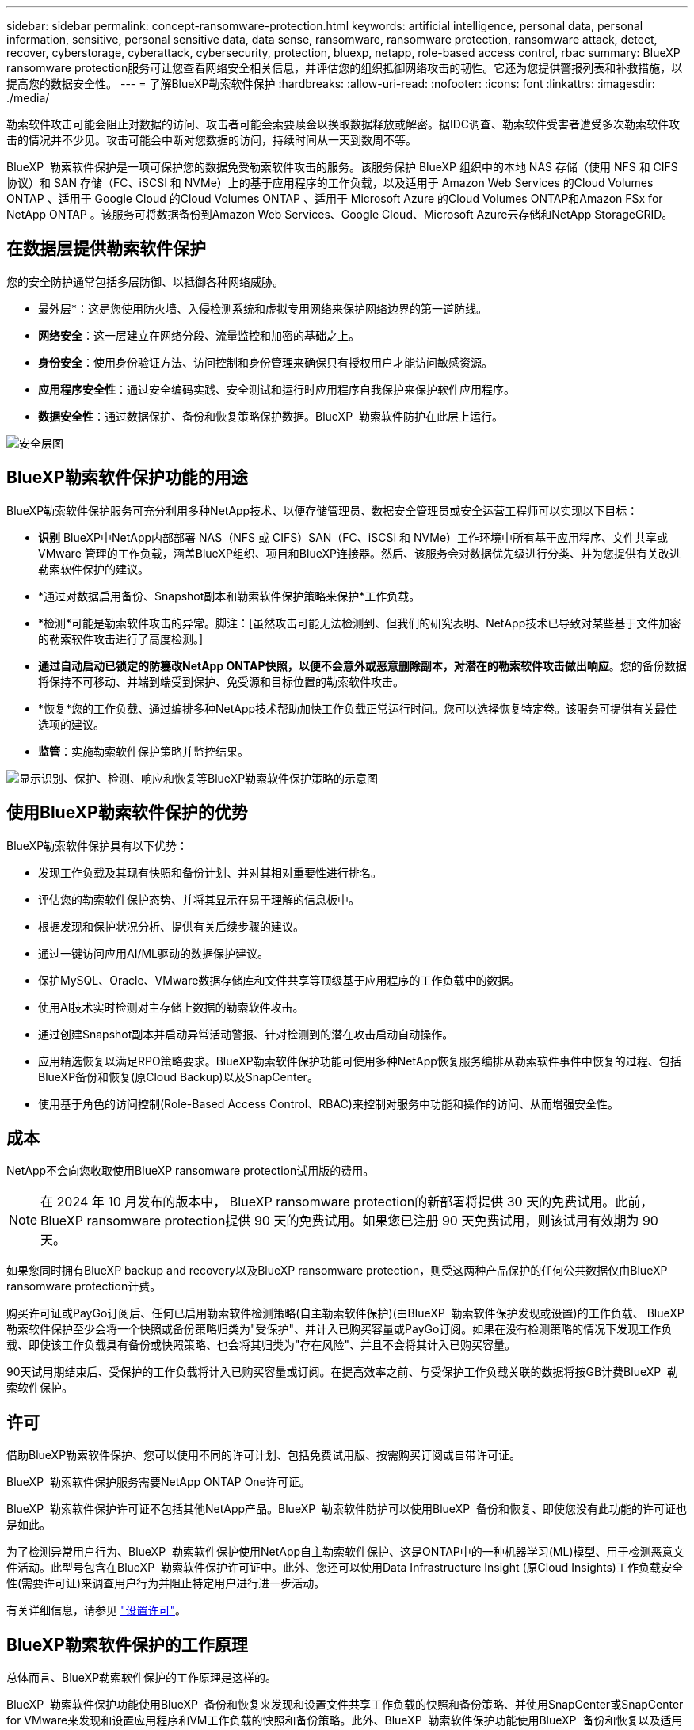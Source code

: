 ---
sidebar: sidebar 
permalink: concept-ransomware-protection.html 
keywords: artificial intelligence, personal data, personal information, sensitive, personal sensitive data, data sense, ransomware, ransomware protection, ransomware attack, detect, recover, cyberstorage, cyberattack, cybersecurity, protection, bluexp, netapp, role-based access control, rbac 
summary: BlueXP ransomware protection服务可让您查看网络安全相关信息，并评估您的组织抵御网络攻击的韧性。它还为您提供警报列表和补救措施，以提高您的数据安全性。 
---
= 了解BlueXP勒索软件保护
:hardbreaks:
:allow-uri-read: 
:nofooter: 
:icons: font
:linkattrs: 
:imagesdir: ./media/


[role="lead"]
勒索软件攻击可能会阻止对数据的访问、攻击者可能会索要赎金以换取数据释放或解密。据IDC调查、勒索软件受害者遭受多次勒索软件攻击的情况并不少见。攻击可能会中断对您数据的访问，持续时间从一天到数周不等。

BlueXP  勒索软件保护是一项可保护您的数据免受勒索软件攻击的服务。该服务保护 BlueXP 组织中的本地 NAS 存储（使用 NFS 和 CIFS 协议）和 SAN 存储（FC、iSCSI 和 NVMe）上的基于应用程序的工作负载，以及适用于 Amazon Web Services 的Cloud Volumes ONTAP 、适用于 Google Cloud 的Cloud Volumes ONTAP 、适用于 Microsoft Azure 的Cloud Volumes ONTAP和Amazon FSx for NetApp ONTAP 。该服务可将数据备份到Amazon Web Services、Google Cloud、Microsoft Azure云存储和NetApp StorageGRID。



== 在数据层提供勒索软件保护

您的安全防护通常包括多层防御、以抵御各种网络威胁。

* 最外层*：这是您使用防火墙、入侵检测系统和虚拟专用网络来保护网络边界的第一道防线。
* *网络安全*：这一层建立在网络分段、流量监控和加密的基础之上。
* *身份安全*：使用身份验证方法、访问控制和身份管理来确保只有授权用户才能访问敏感资源。
* *应用程序安全性*：通过安全编码实践、安全测试和运行时应用程序自我保护来保护软件应用程序。
* *数据安全性*：通过数据保护、备份和恢复策略保护数据。BlueXP  勒索软件防护在此层上运行。


image:concept-security-layer-diagram.png["安全层图"]



== BlueXP勒索软件保护功能的用途

BlueXP勒索软件保护服务可充分利用多种NetApp技术、以便存储管理员、数据安全管理员或安全运营工程师可以实现以下目标：

* *识别* BlueXP中NetApp内部部署 NAS（NFS 或 CIFS）SAN（FC、iSCSI 和 NVMe）工作环境中所有基于应用程序、文件共享或 VMware 管理的工作负载，涵盖BlueXP组织、项目和BlueXP连接器。然后、该服务会对数据优先级进行分类、并为您提供有关改进勒索软件保护的建议。
* *通过对数据启用备份、Snapshot副本和勒索软件保护策略来保护*工作负载。
* *检测*可能是勒索软件攻击的异常。脚注：[虽然攻击可能无法检测到、但我们的研究表明、NetApp技术已导致对某些基于文件加密的勒索软件攻击进行了高度检测。]
* *通过自动启动已锁定的防篡改NetApp ONTAP快照，以便不会意外或恶意删除副本，对潜在的勒索软件攻击做出响应*。您的备份数据将保持不可移动、并端到端受到保护、免受源和目标位置的勒索软件攻击。
* *恢复*您的工作负载、通过编排多种NetApp技术帮助加快工作负载正常运行时间。您可以选择恢复特定卷。该服务可提供有关最佳选项的建议。
* *监管*：实施勒索软件保护策略并监控结果。


image:diagram-rp-features-phases3.png["显示识别、保护、检测、响应和恢复等BlueXP勒索软件保护策略的示意图"]



== 使用BlueXP勒索软件保护的优势

BlueXP勒索软件保护具有以下优势：

* 发现工作负载及其现有快照和备份计划、并对其相对重要性进行排名。
* 评估您的勒索软件保护态势、并将其显示在易于理解的信息板中。
* 根据发现和保护状况分析、提供有关后续步骤的建议。
* 通过一键访问应用AI/ML驱动的数据保护建议。
* 保护MySQL、Oracle、VMware数据存储库和文件共享等顶级基于应用程序的工作负载中的数据。
* 使用AI技术实时检测对主存储上数据的勒索软件攻击。
* 通过创建Snapshot副本并启动异常活动警报、针对检测到的潜在攻击启动自动操作。
* 应用精选恢复以满足RPO策略要求。BlueXP勒索软件保护功能可使用多种NetApp恢复服务编排从勒索软件事件中恢复的过程、包括BlueXP备份和恢复(原Cloud Backup)以及SnapCenter。
* 使用基于角色的访问控制(Role-Based Access Control、RBAC)来控制对服务中功能和操作的访问、从而增强安全性。




== 成本

NetApp不会向您收取使用BlueXP ransomware protection试用版的费用。


NOTE: 在 2024 年 10 月发布的版本中， BlueXP ransomware protection的新部署将提供 30 天的免费试用。此前， BlueXP ransomware protection提供 90 天的免费试用。如果您已注册 90 天免费试用，则该试用有效期为 90 天。

如果您同时拥有BlueXP backup and recovery以及BlueXP ransomware protection，则受这两种产品保护的任何公共数据仅由BlueXP ransomware protection计费。

购买许可证或PayGo订阅后、任何已启用勒索软件检测策略(自主勒索软件保护)(由BlueXP  勒索软件保护发现或设置)的工作负载、 BlueXP  勒索软件保护至少会将一个快照或备份策略归类为"受保护"、并计入已购买容量或PayGo订阅。如果在没有检测策略的情况下发现工作负载、即使该工作负载具有备份或快照策略、也会将其归类为"存在风险"、并且不会将其计入已购买容量。

90天试用期结束后、受保护的工作负载将计入已购买容量或订阅。在提高效率之前、与受保护工作负载关联的数据将按GB计费BlueXP  勒索软件保护。



== 许可

借助BlueXP勒索软件保护、您可以使用不同的许可计划、包括免费试用版、按需购买订阅或自带许可证。

BlueXP  勒索软件保护服务需要NetApp ONTAP One许可证。

BlueXP  勒索软件保护许可证不包括其他NetApp产品。BlueXP  勒索软件防护可以使用BlueXP  备份和恢复、即使您没有此功能的许可证也是如此。

为了检测异常用户行为、BlueXP  勒索软件保护使用NetApp自主勒索软件保护、这是ONTAP中的一种机器学习(ML)模型、用于检测恶意文件活动。此型号包含在BlueXP  勒索软件保护许可证中。此外、您还可以使用Data Infrastructure Insight (原Cloud Insights)工作负载安全性(需要许可证)来调查用户行为并阻止特定用户进行进一步活动。

有关详细信息，请参见 link:rp-start-licenses.html["设置许可"]。



== BlueXP勒索软件保护的工作原理

总体而言、BlueXP勒索软件保护的工作原理是这样的。

BlueXP  勒索软件保护功能使用BlueXP  备份和恢复来发现和设置文件共享工作负载的快照和备份策略、并使用SnapCenter或SnapCenter for VMware来发现和设置应用程序和VM工作负载的快照和备份策略。此外、BlueXP  勒索软件保护功能使用BlueXP  备份和恢复以及适用于VMware的SnapCenter / SnapCenter执行文件和工作负载一致的恢复。

image:diagram-rp-architecture-preview3.png["显示BlueXP勒索软件保护架构的示意图"]

[cols="15,65a"]
|===
| 功能 | Description 


| *识别*  a| 
* 查找连接到BlueXP 的所有客户本地 NAS（NFS 和 CIFS 协议）、SAN（FC、iSCSI 和 NVMe）和Cloud Volumes ONTAP数据。
* 识别ONTAP和SnapCenter服务API中的客户数据、并将其与工作负载关联起来。了解更多信息 https://docs.netapp.com/us-en/ontap-family/["ONTAP"^] 和 https://docs.netapp.com/us-en/snapcenter/index.html["SnapCenter 软件"^]。
* 发现每个卷的NetApp Snapshot副本和备份策略的当前保护级别以及任何机载检测功能。然后、该服务会使用BlueXP  备份和恢复、ONTAP服务以及NetApp技术(例如、自动防兰软件保护(ARP或ARP/AI、具体取决于您的ONTAP版本)、FPolicy、备份策略和快照策略)将此保护状态与工作负载关联起来。了解有关、和的更多信息 https://docs.netapp.com/us-en/ontap/anti-ransomware/index.html["自主勒索软件保护"^] https://docs.netapp.com/us-en/bluexp-backup-recovery/index.html["BlueXP备份和恢复"^] https://docs.netapp.com/us-en/ontap/nas-audit/two-parts-fpolicy-solution-concept.html["ONTAP FPolicy"^]。
* 根据自动发现的保护级别为每个工作负载分配业务优先级、并根据工作负载的业务优先级为其建议保护策略。工作负载优先级取决于已应用于与工作负载关联的每个卷的快照频率。




| *保护*  a| 
* 主动监控工作负载、并通过将策略应用于每个已识别的工作负载来编排BlueXP备份和恢复、SnapCenter和ONTAP API的使用。




| *检测*  a| 
* 使用集成的机器学习(ML)模型检测潜在的攻击、该模型可检测潜在的异常加密和活动。
* 提供双层检测、从检测主存储中的潜在勒索软件攻击开始、并通过创建额外的自动Snapshot副本来创建最近的数据还原点来响应异常活动。通过该服务、您可以更深入地挖掘、更精确地识别潜在攻击、而不会影响主工作负载的性能。
* 使用ONTAP、自动防软件保护(ARP或ARP/AI、具体取决于您的ONTAP版本)、数据基础架构洞察(原Cloud Insights)工作负载安全性和FPolicy技术、确定攻击到关联工作负载的特定可疑文件并映射到相关工作负载。




| *响应*  a| 
* 显示相关数据、例如文件活动、用户活动和熵、以帮助您完成有关攻击的取证审查。
* 使用NetApp技术和产品(例如ONTAP、自动防软件保护(ARP或ARP/AI、具体取决于您的ONTAP版本)和FPolicy)启动快速Snapshot副本。




| *恢复*  a| 
* 通过使用BlueXP  备份和恢复、ONTAP、自动防兰软件保护(ARP或ARP/AI、取决于您的ONTAP版本)以及FPolicy技术和服务、确定最佳快照或备份并建议最佳实际恢复点(RPA)。
* 协调包括虚拟机、文件共享、块存储和数据库在内的工作负载的恢复，并保持应用程序一致性。




| *监管*  a| 
* 分配勒索软件保护策略
* 帮助您监控结果。


|===


== 支持的备份目标、工作环境和工作负载数据源

使用BlueXP ransomware protection来查看您的数据对以下类型的备份目标、工作环境和工作负载数据源的网络攻击的抵御能力：

BlueXP勒索软件支持以下工作环境和备份目的地：

*支持的备份目标*

* Amazon Web Services (AWS) S3
* Google Cloud Platform
* Microsoft Azure Blob
* NetApp StorageGRID


*支持的工作环境*

* 使用ONTAP 9.11.1及更高版本的内部ONTAP NAS (使用NFS和CIFS协议)
* 本地ONTAP SAN（使用 FC、iSCSI 和 NVMe 协议），采用ONTAP版本 9.17.1 及更高版本
* 适用于AWS的Cloud Volumes ONTAP 9.11.1或更高版本(使用NFS和CIFS协议)
* 适用于Google云平台的Cloud Volumes ONTAP 9.11.1或更高版本(使用NFS和CIFS协议)
* 适用于Microsoft Azure的Cloud Volumes ONTAP 9.12.1或更高版本(使用NFS和CIFS协议)
* 适用于 AWS、Google Cloud Platform 和 Microsoft Azure 的Cloud Volumes ONTAP 9.17.1 或更高版本（使用 FC、iSCSI 和 NVMe 协议）
* Amazon FSx for NetApp ONTAP，使用自主勒索软件防护（ARP 而非 ARP/AI）
+

NOTE: ARP/AI需要ONTAP 9.16或更高版本。




NOTE: 不支持以下内容： FlexGroup卷、早于 9.11.1 的ONTAP版本、挂载点卷、挂载路径卷、离线卷和数据保护 (DP) 卷。

*支持的工作负载数据源*

该服务可保护主数据卷上的以下基于应用程序的工作负载：

* NetApp文件共享
* 块存储
* VMware 数据存储库
* 数据库(MySQL和Oracle)
* 更多内容即将推出


此外、如果您使用的是SnapCenter或SnapCenter for VMware、则这些产品支持的所有工作负载也会通过BlueXP  勒索软件保护进行标识。BlueXP  勒索软件防护可以以工作负载一致的方式保护和恢复这些数据。



== 可能有助于您进行勒索软件保护的术语

了解一些与勒索软件保护相关的术语可能会让您受益匪浅。

* *保护*：BlueXP  勒索软件保护中的保护意味着确保使用保护策略定期向不同的安全域创建快照和不可更改的备份。
* *工作负载*：BlueXP勒索软件保护中的工作负载可以包括MySQL或Oracle数据库、VMware数据存储库或文件共享。

